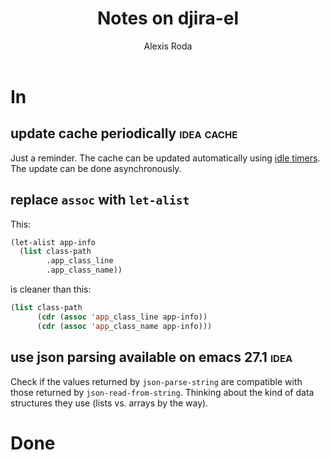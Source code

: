 #+TITLE: Notes on djira-el
#+AUTHOR: Alexis Roda
#+EMAIL: alexis.roda.villalonga@gmail.com

#+TODO: TODO(@) DONE(@)
#+TODO: | CANC(c@)

* In

** update cache periodically                                     :idea:cache:

Just a reminder. The cache can be updated automatically using [[https://www.gnu.org/software/emacs/manual/html_node/elisp/Idle-Timers.html][idle
timers]]. The update can be done asynchronously.

** replace =assoc= with =let-alist=

This:

#+begin_src emacs-lisp
  (let-alist app-info
    (list class-path
          .app_class_line
          .app_class_name))
#+end_src

is cleaner than this:

#+begin_src emacs-lisp
  (list class-path
        (cdr (assoc 'app_class_line app-info))
        (cdr (assoc 'app_class_name app-info)))
#+end_src

** use json parsing available on emacs 27.1                            :idea:

Check if the values returned by =json-parse-string= are compatible
with those returned by =json-read-from-string=. Thinking about the
kind of data structures they use (lists vs. arrays by the way).

* Done


# Local Variables:
# ispell-local-dictionary: "en"
# End:
